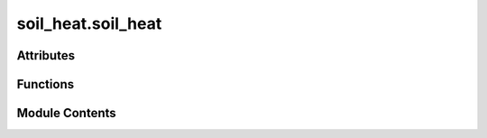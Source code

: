 soil_heat.soil_heat
===================

.. py:module:: soil_heat.soil_heat


Attributes
----------

.. autoapisummary::

   soil_heat.soil_heat.WATER_HEAT_CAPACITY
   soil_heat.soil_heat.df


Functions
---------

.. autoapisummary::

   soil_heat.soil_heat.compute_heat_flux_conduction
   soil_heat.soil_heat.compute_heat_flux_calorimetric
   soil_heat.soil_heat.temperature_gradient
   soil_heat.soil_heat.soil_heat_flux
   soil_heat.soil_heat.volumetric_heat_capacity
   soil_heat.soil_heat.thermal_conductivity
   soil_heat.soil_heat.diurnal_amplitude
   soil_heat.soil_heat.diurnal_peak_lag
   soil_heat.soil_heat.fit_sinusoid
   soil_heat.soil_heat.sinusoid
   soil_heat.soil_heat.thermal_diffusivity_amplitude
   soil_heat.soil_heat.thermal_diffusivity_lag
   soil_heat.soil_heat.thermal_diffusivity_logrithmic
   soil_heat.soil_heat.calc_thermal_diffusivity_log_pair
   soil_heat.soil_heat.calculate_thermal_diffusivity_for_pair
   soil_heat.soil_heat.calculate_thermal_properties_for_all_pairs
   soil_heat.soil_heat.estimate_rhoc_dry


Module Contents
---------------

.. py:data:: WATER_HEAT_CAPACITY
   :value: 4.18


.. py:function:: compute_heat_flux_conduction(df: pandas.DataFrame, depth1: float = 0.05, depth2: float = 0.1, col_T1: str = 'T5cm', col_T2: str = 'T10cm', col_theta1: str = 'VWC5cm', col_theta2: str = 'VWC10cm', porosity: float = 0.4, k_dry: float = 0.25, k_sat: float = 1.5) -> pandas.Series

   Estimate near-surface soil heat flux using Fourier’s law.

   This “gradient” approach computes conductive ground-heat flux
   :math:`G` between two depths by multiplying the vertical
   temperature gradient with an **effective** thermal conductivity
   that varies with volumetric water content (VWC).

   :param df: Time-indexed data containing at least the four columns
              specified by *col_T1*, *col_T2*, *col_theta1*, and
              *col_theta2*. The index spacing defines the temporal
              resolution of the output.
   :type df: pandas.DataFrame
   :param depth1: Sensor depths (m).  `depth2` must be **greater** (deeper)
                  than `depth1`.
   :type depth1: float, default (0.05, 0.10)
   :param depth2: Sensor depths (m).  `depth2` must be **greater** (deeper)
                  than `depth1`.
   :type depth2: float, default (0.05, 0.10)
   :param col_T1: Column names for temperature (°C or K) at `depth1` and
                  `depth2`.
   :type col_T1: str, default ("T5cm", "T10cm")
   :param col_T2: Column names for temperature (°C or K) at `depth1` and
                  `depth2`.
   :type col_T2: str, default ("T5cm", "T10cm")
   :param col_theta1: Column names for volumetric water content (m³ m⁻³) at
                      `depth1` and `depth2`.
   :type col_theta1: str, default ("VWC5cm", "VWC10cm")
   :param col_theta2: Column names for volumetric water content (m³ m⁻³) at
                      `depth1` and `depth2`.
   :type col_theta2: str, default ("VWC5cm", "VWC10cm")
   :param porosity: Soil total porosity (saturated VWC, m³ m⁻³).
   :type porosity: float, default 0.40
   :param k_dry: Dry-soil thermal conductivity (W m⁻¹ K⁻¹).
   :type k_dry: float, default 0.25
   :param k_sat: Saturated-soil thermal conductivity (W m⁻¹ K⁻¹).
   :type k_sat: float, default 1.50

   :returns: Half-hourly (or whatever the index step is) ground-heat-flux
             series with name ``"G_conduction"``. Units are W m⁻².
             Positive values indicate **downward** flux.
   :rtype: pandas.Series

   .. rubric:: Notes

   The effective thermal conductivity is computed by a simple linear
   mixing model:

   .. math::

       \lambda_\text{eff} = k_\text{dry} +
       \frac{\bar{\theta}}{\phi}
       \bigl(k_\text{sat} - k_\text{dry}\bigr),

   where :math:`\bar{\theta}` is the mean VWC of the two depths and
   :math:`\phi` is porosity.  More sophisticated models
   (e.g. Johansen, de Vries) can be substituted if site-specific
   calibration is available.

   .. rubric:: References

   * Campbell & Norman (2012) *An Introduction to Environmental
     Biophysics*, ch. 7.
   * Gao et al. (2017) Agricultural and Forest Meteorology,
     240 – 241, 194–204.

   .. rubric:: Examples

   >>> G = compute_heat_flux_conduction(df_site,
   ...                                   depth1=0.05, depth2=0.10,
   ...                                   col_T1="T_05",
   ...                                   col_T2="T_10",
   ...                                   col_theta1="VWC_05",
   ...                                   col_theta2="VWC_10")
   >>> G.plot(title="Soil heat flux (gradient method)")


.. py:function:: compute_heat_flux_calorimetric(df: pandas.DataFrame, depth_levels: list[float], T_cols: list[str], theta_cols: list[str], C_dry: float = 2100000.0, C_w: float = 4200000.0) -> pandas.Series

   Calculate surface soil heat flux via the calorimetric (heat-storage) method.

   The calorimetric method integrates the transient change in heat
   *storage* within a multilayer soil column.  For a surface-to-depth
   layer of thickness :math:`z_{\text{ref}}`, the surface flux
   :math:`G_0` is approximated by

   .. math::

       G_0 \;\approx\; \frac{\Delta Q}{\Delta t}
       \;=\; \frac{1}{\Delta t}
       \sum_{i=1}^{N_\text{layers}}
       C_i \, \Delta T_i \, \Delta z_i,

   where :math:`C_i` is volumetric heat capacity
   (J m⁻³ K⁻¹), :math:`\Delta T_i` is the average temperature change
   (K) in layer *i*, and :math:`\Delta z_i` is layer thickness (m).
   No heat-flux-plate reading is required if the deepest
   measurement depth lies below the diurnal damping depth such that
   :math:`G(z_{\text{ref}}) \approx 0`.

   :param df: Time-indexed data containing temperature and VWC columns for
              **all** depths specified in *T_cols* and *theta_cols*.  Index
              spacing sets the output time step.
   :type df: pandas.DataFrame
   :param depth_levels: Depths (m) corresponding *in order* to the entries in
                        *T_cols* and *theta_cols*. Must be strictly increasing.
   :type depth_levels: list of float
   :param T_cols: Column names for soil temperatures (°C or K) at
                  `depth_levels`.
   :type T_cols: list of str
   :param theta_cols: Column names for volumetric water content (m³ m⁻³) at
                      `depth_levels`.
   :type theta_cols: list of str
   :param C_dry: Volumetric heat capacity of dry soil matrix
                 (J m⁻³ K⁻¹).
   :type C_dry: float, default 2.1e6
   :param C_w: Volumetric heat capacity of liquid water
               (J m⁻³ K⁻¹).
   :type C_w: float, default 4.2e6

   :returns: Surface ground-heat-flux series, ``"G_calorimetric"`` (W m⁻²).
             Positive values denote **downward** flux.  The first time step
             is set to *NaN* because a preceding interval is required.
   :rtype: pandas.Series

   .. rubric:: Notes

   **Heat capacity model**

   A simple two-component mixture is assumed:

   .. math::

       C = (1 - \theta)\,C_{\text{dry}} + \theta\,C_w.

   If bulk density or mineral fraction data are available, replace
   this linear approximation with a mass-weighted formulation.

   **Boundary assumption**

   The deepest temperature is treated as a “no-flux” boundary (storage
   only).  If diurnal waves penetrate deeper at your site, include an
   additional flux-plate term or extend `depth_levels` downward.

   .. rubric:: References

   * Mayocchi & Bristow (1995) Agricultural and Forest
     Meteorology 75, 93–109.
   * Oke (2002) *Boundary-Layer Climates*, 2nd ed., §2.3.
   * Fluxnet2015 “G” best-practice guide
     (https://fluxnet.org/sites/default/files/soil_heat_flux_guide.pdf).

   .. rubric:: Examples

   >>> depths = [0.05, 0.10, 0.20, 0.50]          # m
   >>> Tcols  = ["T5", "T10", "T20", "T50"]       # °C
   >>> Vcols  = ["VWC5", "VWC10", "VWC20", "VWC50"]
   >>> G0 = compute_heat_flux_calorimetric(df_site,
   ...                                     depths, Tcols, Vcols)
   >>> G0.resample("D").mean().plot()
   >>> plt.ylabel("Daily mean G₀ (W m$^{-2}$)")


.. py:function:: temperature_gradient(T_upper: numpy.ndarray | float, T_lower: numpy.ndarray | float, depth_upper: float, depth_lower: float) -> numpy.ndarray | float

   Compute the **vertical temperature gradient** between two sensors.

   The gradient is defined as the change in temperature divided by the
   change in depth (positive downward):

   .. math::

       \frac{∂T}{∂z}
       \;=\;
       \frac{T_{\text{lower}} - T_{\text{upper}}}
             {z_{\text{lower}} - z_{\text{upper}}}   \;\;[^{\circ}\text{C m}^{-1}]

   :param T_upper: Temperature at the **shallower** depth ``depth_upper`` (°C).
   :type T_upper: float or array_like
   :param T_lower: Temperature at the **deeper** depth ``depth_lower`` (°C).
                   Must be broadcast-compatible with ``T_upper``.
   :type T_lower: float or array_like
   :param depth_upper: Depth of the upper sensor (m, positive downward).
   :type depth_upper: float
   :param depth_lower: Depth of the lower sensor (m, positive downward).
                       Must satisfy ``depth_lower > depth_upper`` for a meaningful
                       gradient.
   :type depth_lower: float

   :returns: Temperature gradient ∂T/∂z (°C m⁻¹).
             Shape follows NumPy broadcasting of ``T_upper`` and ``T_lower``.
   :rtype: ndarray or float

   :raises ValueError: If ``depth_lower`` ≤ ``depth_upper``.

   .. rubric:: Notes

   * **Sign convention** – A **positive** gradient indicates
     temperatures increase with depth (warmer below).
   * **Vectorised** – The arithmetic is fully NumPy-broadcasted; use it
     on scalar values, 1-D arrays, or entire DataFrames’ columns.
   * **Units** – Because depth is in metres and temperature in degrees
     Celsius, the result is °C m⁻¹ (identical to K m⁻¹).

   .. rubric:: Examples

   >>> grad = temperature_gradient(
   ...     T_upper=18.6, T_lower=20.1,
   ...     depth_upper=0.05, depth_lower=0.10,
   ... )
   >>> print(f"Gradient = {grad:.2f} °C/m")
   Gradient = 30.00 °C/m

   Array input:

   >>> T_up  = np.array([15.0, 16.2, 17.1])
   >>> T_low = np.array([14.0, 15.8, 16.9])
   >>> temperature_gradient(T_up, T_low, 0.02, 0.08)
   array([-16.66666667, -6.66666667, -3.33333333])   # °C/m


.. py:function:: soil_heat_flux(T_upper, T_lower, depth_upper, depth_lower, k)

   Calculate soil heat flux (G) using temperature gradient and thermal conductivity.

   Parameters:
   - T_upper: Temperature at upper depth (°C)
   - T_lower: Temperature at lower depth (°C)
   - depth_upper: Upper sensor depth (m)
   - depth_lower: Lower sensor depth (m)
   - k: Thermal conductivity (W/(m·°C))

   Returns:
   - Soil heat flux (W/m^2)


.. py:function:: volumetric_heat_capacity(theta_v)

   Estimate volumetric heat capacity Cv (J/(m³·°C)) from soil moisture.

   Parameters:
   - theta_v: Volumetric water content (decimal fraction, e.g., 0.20 for 20%)

   Returns:
   - Volumetric heat capacity (kJ/(m³·°C))


.. py:function:: thermal_conductivity(alpha: numpy.ndarray | float, theta_v: numpy.ndarray | float) -> numpy.ndarray | float

   Convert **thermal diffusivity** (``α``) to **thermal conductivity** (``k``)
   using the bulk *volumetric heat capacity* of moist soil.

   The relationship is

   .. math::

       k \;=\; α \, C_v(θ_v),

   where

   * *α* – thermal diffusivity (m² s⁻¹),
   * *C_v(θ_v)* – volumetric heat capacity (J m⁻³ K⁻¹) as a function of
     volumetric water content *θ_v* (m³ m⁻³).
     It is obtained from :pyfunc:`volumetric_heat_capacity`.

   :param alpha: Thermal diffusivity **α** (m² s⁻¹).  May be scalar or any
                 NumPy‐broadcastable shape.
   :type alpha: float or array_like
   :param theta_v: Volumetric water content **θ_v** (m³ m⁻³, i.e. decimal fraction
                   of pore space filled with water).  Must be broadcast‐compatible
                   with ``alpha``.
   :type theta_v: float or array_like

   :returns: Thermal conductivity **k** (W m⁻¹ K⁻¹) with the broadcast shape
             of the inputs.
   :rtype: ndarray or float

   .. rubric:: Notes

   * **Volumetric heat capacity model** –
     :pyfunc:`volumetric_heat_capacity` typically assumes a two‐phase
     mixture of mineral soil and water:

     .. math::

        C_v(θ_v) \;=\; (1-θ_v)\,ρc_    ext{dry} \;+\;
                        θ_v\,ρc_       ext{w} ,

     where ``ρc_dry`` (≈ 2.0 MJ m⁻³ K⁻¹) and ``ρc_w`` (4.18 MJ m⁻³ K⁻¹)
     are the volumetric heat capacities of dry soil and liquid water,
     respectively.  Ensure these defaults suit your substrate.
   * **Vectorisation** – The function is a one‐liner,
     ``alpha * Cv``, and thus inherits full NumPy broadcasting rules.
   * **Temperature units** – Because heat capacity is per kelvin, *k*
     is returned in W m⁻¹ K⁻¹ (equivalent to W m⁻¹ °C⁻¹).

   .. rubric:: Examples

   >>> α = np.array([1.4e-7, 1.6e-7])       # m² s⁻¹
   >>> θ = np.array([0.10, 0.25])           # m³ m⁻³
   >>> k = thermal_conductivity(α, θ)
   >>> k
   array([0.29, 0.54])                      # W m⁻¹ K⁻¹

   Plot conductivity versus moisture:

   >>> θ_range = np.linspace(0, 0.45, 100)
   >>> k_vals = thermal_conductivity(1.5e-7, θ_range)
   >>> plt.plot(θ_range, k_vals)
   >>> plt.xlabel("Volumetric water content (m³ m⁻³)")
   >>> plt.ylabel("Thermal conductivity (W m⁻¹ K⁻¹)")


.. py:function:: diurnal_amplitude(series: pandas.Series) -> pandas.Series

   Compute the **daily diurnal amplitude** of a time-series.

   The diurnal amplitude for a given calendar day is defined as the
   difference between that day’s maximum and minimum values:

   .. math::

       A_d \;=\; \max\_{t \in d} x(t) \;-\; \min\_{t \in d} x(t)

   This metric is frequently used for temperature, soil-heat, or other
   environmental data to characterise the strength of the diurnal cycle.

   :param series: Time-indexed observations with a `DatetimeIndex`.
                  Any frequency is accepted, but the index **must** be sorted and
                  monotonic.  Missing values (`NaN`) are ignored within each daily
                  window.
   :type series: pandas.Series

   :returns: Daily diurnal amplitude, indexed by date (midnight ``00:00`` of
             each day).  Units are the same as those of the input ``series``.
   :rtype: pandas.Series

   .. rubric:: Notes

   * **Resampling rule** – The computation uses

     >>> daily_max = series.resample("D").max()
     >>> daily_min = series.resample("D").min()

     which bins data by *calendar day* in the series’ timezone.
     Incomplete trailing days yield `NaN`.
   * **Timezone safety** – If the series’ index spans daylight-saving
     transitions, consider converting to UTC prior to analysis to avoid
     artificial jumps in daily windows.
   * **Robustness** – For noisy signals, you may wish to smooth
     ``series`` (e.g. rolling median) before calling this function.

   .. rubric:: Examples

   >>> amp = diurnal_amplitude(df["air_temperature"])
   >>> amp.plot(title="Daily Temperature Amplitude")
   >>> amp.describe().loc[["min", "mean", "max"]]
   min      4.3
   mean     9.7
   max     15.2
   Name: air_temperature, dtype: float64


.. py:function:: diurnal_peak_lag(series1: pandas.Series, series2: pandas.Series) -> pandas.Series

   Compute the **daily peak‐time lag** (Δt) between two diurnal signals.

   For each calendar day the function identifies the clock time at which
   each series reaches its maximum value and returns the signed time
   difference in **hours** (``series1`` minus ``series2``).  A modular
   correction confines the result to the interval ``[-12, 12]`` h so
   that, for example, a raw lag of –23 h becomes +1 h.

   :param series1: Time-indexed observations of equal length, preferably
                   temperature or some other quantity exhibiting a clear diurnal
                   cycle.  The index **must** be `DatetimeIndex` and should be
                   timezone-aware and aligned in frequency.
                   Missing values are ignored within each daily resampling window.
   :type series1: pandas.Series
   :param series2: Time-indexed observations of equal length, preferably
                   temperature or some other quantity exhibiting a clear diurnal
                   cycle.  The index **must** be `DatetimeIndex` and should be
                   timezone-aware and aligned in frequency.
                   Missing values are ignored within each daily resampling window.
   :type series2: pandas.Series

   :returns: Daily peak-lag values (float, hours) indexed by the **date** of
             the peak (00:00 of each day).
             Positive lags mean the peak of ``series1`` occurs *later* than
             the peak of ``series2`` on that day; negative lags indicate the
             opposite.
   :rtype: pandas.Series

   .. rubric:: Notes

   * **Resampling rule** – Peaks are detected with
     ``series.resample('D').apply(lambda x: x.idxmax())``.  Ensure the
     input data span whole days; incomplete trailing days yield `NaN`.
   * **Wrap-around correction** – The transformation
     ``(lag + 12) % 24 − 12`` folds lags so that the maximum absolute
     value is always < 12 h, which prevents a late-evening peak at 23:30
     and an early-morning peak at 00:30 from being reported as –23 h.
   * **Daylight-saving** – If the index carries a timezone subject to
     DST transitions, consider converting to UTC prior to analysis to
     avoid spurious 1-h jumps.

   .. rubric:: Examples

   >>> peak_lag = diurnal_peak_lag(df['ts_05cm'], df['ts_10cm'])
   >>> peak_lag.describe()
   count    90.000000
   mean      1.42
   std       0.53
   min      -0.73
   25%       1.11
   50%       1.42
   75%       1.74
   max       2.33
   Name: ts_05cm, dtype: float64

   Plot the distribution:

   >>> peak_lag.plot(kind='hist', bins=24)
   >>> plt.xlabel('Peak lag (h)')
   >>> plt.title('Daily phase lag: 5 cm vs 10 cm temperature')


.. py:function:: fit_sinusoid(t: numpy.ndarray, data: numpy.ndarray) -> tuple[numpy.ndarray, numpy.ndarray]

       Fit a **sinusoidal model** to time–series data using non-linear least
       squares.

       The model is

       .. math::

           y(t)\;=\;A \sin( \omega t +
   arphi ) + C ,

       where
       ``A`` is the amplitude, ``ω`` the angular frequency,
       ``φ`` the phase shift, and ``C`` the vertical offset.
       Initial parameter guesses are derived from the sample statistics of
       *data* and an assumed daily frequency.

       Parameters
       ----------
       t : ndarray
           1-D array of time stamps (s).
           Must be the same length as ``data``.
       data : ndarray
           Observed values corresponding to ``t`` (e.g. temperature, °C).

       Returns
       -------
       popt : ndarray, shape (4,)
           Optimal parameters ``[A, ω, φ, C]`` that minimise
           the sum-of-squares error.
       pcov : ndarray, shape (4, 4)
           Covariance matrix of the parameter estimates returned by
           :func:`scipy.optimize.curve_fit`.

       Notes
       -----
       * **Initial guess** –
         *Amplitude* is set to the sample standard deviation of *data*,
         *frequency* to a 24-h cycle
         (``ω = 2π / 86 400`` s⁻¹),
         *phase* to 0, and *offset* to the sample mean.
         Adjust these if fitting to non-diurnal signals.
       * **Robustness** –
         If convergence issues arise, provide a closer initial guess or
         bound parameters via ``curve_fit``’s
         ``bounds=`` keyword.

       Examples
       --------
       >>> import numpy as np
       >>> from scipy.optimize import curve_fit
       >>> t = np.arange(0, 3*86400, 1800)                # 3 days, 30-min Δt
       >>> true = sinusoid(t, 7, 2*np.pi/86400, 0.3, 15)
       >>> rng = np.random.default_rng(0)
       >>> y = true + rng.normal(0, 0.5, t.size)          # add noise
       >>> params, _ = fit_sinusoid(t, y)
       >>> A, ω, φ, C = params
       >>> print(f"Amplitude={A:.2f}, Period={2*np.pi/ω/3600:.2f} h")
       Amplitude=7.01, Period=24.00 h



.. py:function:: sinusoid(t: numpy.ndarray | float, A: float, omega: float, phase: float, offset: float) -> numpy.ndarray | float

       Evaluate a **sinusoidal wave** of the form

       .. math::

           f(t) \;=\; A \sin(\omega\, t +
   arphi) + C ,

       where :math:`A` is the *amplitude*, :math:`\omega` the *angular
       frequency*, :math:`
   arphi` the *phase shift*, and :math:`C`
       a constant *vertical offset*.

       The function is *vectorised* with NumPy broadcasting, so ``t`` may be
       a scalar, 1-D array, or any shape compatible with the parameters.

       Parameters
       ----------
       t : float or array_like
           Independent variable (time, angle, etc.).  Units are arbitrary,
           but must be consistent with ``omega`` (e.g. seconds if
           ``omega`` is rad s⁻¹).
       A : float
           Wave amplitude.  Sets the peak deviation from ``offset``.
       omega : float
           Angular frequency (rad × ``t``⁻¹).
           For a *temporal* signal ``ω = 2π / P`` where *P* is the period.
       phase : float
           Phase shift :math:`
   arphi` in **radians**.
           Positive values delay the wave (right shift), negative values
           advance it.
       offset : float
           Constant vertical shift :math:`C`.  Often the long-term mean or
           base-line value of the signal.

       Returns
       -------
       ndarray or float
           Value(s) of the sinusoid at ``t`` with the same shape as the
           broadcast result of the inputs.

       Notes
       -----
       * **Vectorisation** – Internally relies on ``numpy.sin``; all
         standard broadcasting rules apply.
       * **Period** – The fundamental period *P* is related to ``omega`` by
         *P = 2π / ω*.  Specify *ω* rather than *P* to avoid repeated
         division operations when fitting.

       Examples
       --------
       >>> import numpy as np
       >>> import matplotlib.pyplot as plt
       >>> t = np.linspace(0, 24, 1000)                      # hours
       >>> temp = sinusoid(t, A=6, omega=2*np.pi/24, phase=0, offset=15)
       >>> plt.plot(t, temp)
       >>> plt.xlabel("Time (h)")
       >>> plt.ylabel("Temperature (°C)")
       >>> plt.title("Idealised diurnal temperature wave")
       >>> plt.show()

       Fit a sinusoid to noisy data with :func:`scipy.optimize.curve_fit`:

       >>> from scipy.optimize import curve_fit
       >>> rng = np.random.default_rng(42)
       >>> y_obs = sinusoid(t, 6, 2*np.pi/24, 0.2, 15) + rng.normal(0, 0.5, t.size)
       >>> p0 = (5, 2*np.pi/24, 0, 15)                       # initial guess
       >>> popt, _ = curve_fit(sinusoid, t, y_obs, p0=p0)
       >>> amp, omg, ph, off = popt
       >>> print(f"Amplitude = {amp:.2f}, Phase = {ph:.2f} rad")



.. py:function:: thermal_diffusivity_amplitude(A1: float, A2: float, z1: float, z2: float, period: int = 86400) -> float

   Estimate soil **thermal diffusivity** (``α``) from the *damping of
   harmonic amplitude* between two depths.

   A one–dimensional soil column subject to a sinusoidal surface
   temperature oscillation exhibits an exponential decay of amplitude
   with depth (Carslaw & Jaeger, 1959).  For a single angular frequency
   :math:`ω = 2π/P`, the analytical solution yields

   .. math::

       α \;=\; \frac{π\, (z_2 - z_1)^2}
                      {P \;\bigl[\,\ln(A_1/A_2)\bigr]^2} ,

   where

   * *A₁* and *A₂* are the harmonic amplitudes at depths *z₁* and *z₂*,
     respectively (*A₁ > A₂*),
   * *P* is the forcing period, and
   * *z₂  – z₁* is the vertical separation of the two sensors.

   :param A1: Diurnal (or other fundamental) temperature amplitudes at the
              shallow depth ``z1`` and deeper depth ``z2``.
              Units **°C** or **K** (identical for both).
   :type A1: float
   :param A2: Diurnal (or other fundamental) temperature amplitudes at the
              shallow depth ``z1`` and deeper depth ``z2``.
              Units **°C** or **K** (identical for both).
   :type A2: float
   :param z1: Sensor depths in **metres** (positive downward).
              Must satisfy ``z2 > z1``.
   :type z1: float
   :param z2: Sensor depths in **metres** (positive downward).
              Must satisfy ``z2 > z1``.
   :type z2: float
   :param period: Fundamental period *P* of the temperature wave in **seconds**.
                  ``86 400`` s corresponds to a 24-hour diurnal cycle.
   :type period: int, default ``86_400``

   :returns: Thermal diffusivity **α** in m² s⁻¹.
   :rtype: float

   :raises ValueError: If ``A1 <= A2`` (violates physical damping assumption) or
       if ``z2 <= z1``.

   .. rubric:: Notes

   * **Amplitude extraction** – ``A1`` and ``A2`` should be obtained
     from a harmonic fit or spectral decomposition that isolates the
     target frequency; raw peak–trough differences are less robust.
   * **Logarithmic sensitivity** – Because the formula involves
     ``ln(A1/A2)``, small uncertainties in amplitudes propagate
     non-linearly; ensure adequate signal-to-noise ratio.
   * Once ``α`` is known, thermal conductivity ``k`` follows from
     ``k = ρc α`` given an independent estimate of volumetric heat
     capacity ``ρc``.

   .. rubric:: References

   Carslaw, H. S., & Jaeger, J. C. (1959).
   *Conduction of Heat in Solids* (2nd ed., pp. 501–502).
   Oxford University Press.

   .. rubric:: Examples

   >>> # Amplitudes from harmonic regression at 5 cm and 10 cm depths
   >>> alpha = thermal_diffusivity_amplitude(
   ...     A1=6.3, A2=4.1, z1=0.05, z2=0.10
   ... )
   >>> print(f"α = {alpha:.2e} m² s⁻¹")
   α = 1.38e-07 m² s⁻¹


.. py:function:: thermal_diffusivity_lag(delta_t, z1, z2, period=86400)

   Estimate thermal diffusivity from phase lag.

   Parameters:
   - delta_t: Time lag between peaks at two depths (seconds)
   - z1, z2: Depths (m)
   - period: Time period of wave (default = 86400 s for daily cycle)

   Returns:
   - Thermal diffusivity α (m²/s)

   Citation:
   S.V. Nerpin, and A.F. Chudnovskii, Soil physics, (Moscow: Nauka) p 584, 1967 (in Russian)


.. py:function:: thermal_diffusivity_logrithmic(t1z1: float, t2z1: float, t3z1: float, t4z1: float, t1z2: float, t2z2: float, t3z2: float, t4z2: float, z1: float, z2: float, period: int = 86400) -> float

   Estimate soil **thermal diffusivity** (``α``) between two depths using the
   *Seemann four–temperature logarithmic* method (also known as the
   Kolmogorov–Seemann method).

   The approach utilises two consecutive half‐period pairs of temperature
   measurements at a shallow depth ``z1`` and a deeper depth ``z2``.
   Let ``T₁–T₄`` denote the temperatures sampled at equal time steps
   (¼ *P*) apart, where *P* is the fundamental period of the harmonic
   forcing.  The solution of the 1-D heat conduction equation for a
   sinusoidal boundary yields

   .. math::

       α \;=\; \frac{4 \, π \, (z_2 - z_1)^2}
                       {P \;\bigl[\,
                       \ln\bigl( ΔT_{z1} / ΔT_{z2} \bigr)\bigr]^2}

   with amplitude decrements

   .. math::

       ΔT_{zij} = \sqrt{(T_1 - T_3)^2 + (T_2 - T_4)^2}\;.

   The formulation is advantageous when only a *short* record is
   available (four points suffice) but is sensitive to sensor noise and
   non-sinusoidal disturbances.

   :param t1z1: Temperatures (°C) at depth ``z1`` sampled at four successive
                quarter-period intervals.
   :type t1z1: float
   :param t2z1: Temperatures (°C) at depth ``z1`` sampled at four successive
                quarter-period intervals.
   :type t2z1: float
   :param t3z1: Temperatures (°C) at depth ``z1`` sampled at four successive
                quarter-period intervals.
   :type t3z1: float
   :param t4z1: Temperatures (°C) at depth ``z1`` sampled at four successive
                quarter-period intervals.
   :type t4z1: float
   :param t1z2: Temperatures (°C) at depth ``z2`` sampled at the *same* times as
                the readings at ``z1``.
   :type t1z2: float
   :param t2z2: Temperatures (°C) at depth ``z2`` sampled at the *same* times as
                the readings at ``z1``.
   :type t2z2: float
   :param t3z2: Temperatures (°C) at depth ``z2`` sampled at the *same* times as
                the readings at ``z1``.
   :type t3z2: float
   :param t4z2: Temperatures (°C) at depth ``z2`` sampled at the *same* times as
                the readings at ``z1``.
   :type t4z2: float
   :param z1: Sensor depths in **metres** (positive downward).  Must satisfy
              ``z2 > z1`` for a meaningful diffusivity.
   :type z1: float
   :param z2: Sensor depths in **metres** (positive downward).  Must satisfy
              ``z2 > z1`` for a meaningful diffusivity.
   :type z2: float
   :param period: Fundamental period *P* of the temperature oscillation in
                  **seconds**.  ``86 400`` s corresponds to a 24-hour diurnal wave.
   :type period: int, default ``86_400``

   :returns: Thermal diffusivity **α** in m² s⁻¹.
   :rtype: float

   .. rubric:: Notes

   * **Sampling interval** – The four readings should be equidistant in
     time and span a full period *P*.  A common practice is to use the
     peak, trough, and two mid-slope points of the diurnal cycle.
   * **Noise sensitivity** – Because the method involves logarithms of
     amplitude ratios, small errors in temperature can propagate
     strongly; consider pre-smoothing or repeating the calculation on
     multiple windows and averaging.
   * **Relation to conductivity** – Once ``α`` is known, bulk thermal
     conductivity ``k`` follows from ``k = ρc α`` with an independent
     estimate of volumetric heat capacity ``ρc``.

   .. rubric:: References

   * Kolmogorov, A. N. (1950). *On the question of determining the
     coefficient of thermal diffusivity of the soil*. *Izvestiya
     Akademii Nauk SSSR, Ser. Geogr. Geofiz.*, 14 (2), 97–99. (In
     Russian)
   * Seemann, W. (1928). *Die Wärmeleitung in der Bodenschicht*.
     Springer, Berlin.

   .. rubric:: Examples

   >>> α = thermal_diffusivity_logrithmic(
   ...     22.5, 20.3, 18.4, 20.1,   # temps @ z1
   ...     18.7, 17.2, 15.9, 17.1,   # temps @ z2
   ...     z1=0.05, z2=0.10,
   ... )
   >>> print(f"α = {α:.2e} m²/s")
   α = 1.46e-07 m²/s


.. py:function:: calc_thermal_diffusivity_log_pair(df, depth1_col, depth2_col, z1, z2, period=86400)

   Estimate soil **thermal diffusivity** (``α``) between two depths using the
   *four-point logarithmic amplitude* method.

   The function extracts the **first four consecutive samples** from two
   temperature records—one at the shallow depth ``z1`` and one at the deeper
   depth ``z2``—and passes them to
   :pyfunc:`thermal_diffusivity_logrithmic`.  That helper implements the
   log–ratio solution of the 1-D heat‐conduction equation for a sinusoidal
   boundary condition (Horton et al., 1934; de Vries, 1963):

   .. math::

       α = \frac{(z_2 - z_1)^2}
                 {2P\;\ln\left(\frac{ΔT_{\!z1}}{ΔT_{\!z2}}\right)},

   where

   * **P** is the forcing period (s),
   * :math:`ΔT_{\!z}` is the logarithmic temperature decrement derived
     from four successive measurements at depth *z*.

   The approach is robust for short windows (four points suffice) but is
   sensitive to noise; it is best applied to periods with clear, smooth
   diurnal cycling.

   :param df: Time‐indexed data containing at least the two temperature columns
              specified by ``depth1_col`` and ``depth2_col``.
              **Only the first four rows** are used in the calculation.
   :type df: pandas.DataFrame
   :param depth1_col: Column names for the shallow (``z1``) and deeper (``z2``)
                      temperature series, respectively.
   :type depth1_col: str
   :param depth2_col: Column names for the shallow (``z1``) and deeper (``z2``)
                      temperature series, respectively.
   :type depth2_col: str
   :param z1: Sensor depths in **metres** (positive downward).
              Must satisfy ``z2 > z1``.
   :type z1: float
   :param z2: Sensor depths in **metres** (positive downward).
              Must satisfy ``z2 > z1``.
   :type z2: float
   :param period: Dominant temperature oscillation period **P** in **seconds**.
                  The default (86 400 s) corresponds to 24 h.
   :type period: int, default ``86_400``

   :returns: Thermal diffusivity ``α`` in **m² s⁻¹**.
             Returns ``None`` when fewer than four valid samples are available
             or if ``thermal_diffusivity_logrithmic`` itself returns ``None``.
   :rtype: float or None

   :Warns: **UserWarning** -- Issued (via ``print``) when fewer than four rows are present in
           *df*, in which case the method is skipped and ``None`` is returned.

   .. rubric:: Notes

   * **Data requirement** – The function *does not* resample or align
     series; it simply grabs the first four rows.  Pre-filter or sort
     your DataFrame accordingly.
   * **Noise sensitivity** – Because the method depends on small
     differences between successive temperature readings, apply a
     smoothing filter or select a high-signal period to minimise error.
   * **Relationship to conductivity** – Once ``α`` is known, bulk
     thermal conductivity ``k`` can be obtained from ``k = ρc α`` given
     an estimate of volumetric heat capacity ``ρc``.

   .. rubric:: References

   Horton, R., Wierenga, P. J., Nielsen, D. R., & de Vries, D. A. (1983).
   *Calorimetric determination of soil thermal properties*.
   Soil Science Society of America Journal, **47**, 104–111.

   de Vries, D. A. (1963). *Thermal properties of soils*.
   In *Physics of Plant Environment* (pp. 210–235). North-Holland.

   .. rubric:: Examples

   >>> α_log = calc_thermal_diffusivity_log_pair(
   ...     df=df.sort_index(),          # ensure chronological order
   ...     depth1_col='ts_05cm',
   ...     depth2_col='ts_10cm',
   ...     z1=0.05, z2=0.10,
   ... )
   >>> if α_log is not None:
   ...     print(f"Log-method α = {α_log:.2e} m² s⁻¹")
   Log-method α = 1.45e-07 m² s⁻¹


.. py:function:: calculate_thermal_diffusivity_for_pair(df, col1, col2, z1, z2, period=86400)

   Estimate soil **thermal diffusivity** (``α``) between two depths using
   three classical harmonic methods: *log-amplitude*, *amplitude ratio*,
   and *phase shift*.

   Given two temperature time-series measured at depths ``z1`` and ``z2``,
   the function first extracts the dominant diurnal signal—its amplitude
   and phase—then applies the analytical solutions of the 1-D heat wave
   equation for a homogeneous medium subject to sinusoidal forcing
   (Carslaw & Jaeger, 1959).

   .. method:: \*\*1. Log-Amplitude (α\_log)**

      Uses the decay of the harmonic amplitude with depth:

      .. math::

          α\_{\text{log}} = \frac{(z_2 - z_1)^2}
                                   {2\,P\;\ln\bigl(A_1 / A_2\bigr)}


   .. method:: \*\*2. Amplitude Ratio (α\_amp)**

      Algebraically identical to the log-amplitude method but expressed
      directly in terms of the two amplitudes:

      .. math::

          α\_{\text{amp}} = \frac{(z_2 - z_1)^2\;\omega}
                                    {2\,[\ln(A_1/A_2)]^2}

      where ``ω = 2π / P`` is the angular frequency.


   .. method:: \*\*3. Phase Lag (α\_lag)**

      Relates the travel time (phase shift) of the temperature wave:

      .. math::

          α\_{\text{lag}} = \frac{(z_2 - z_1)^2}{2\,Δt\,P}

      with ``Δt`` the peak-to-peak time lag (s).


   :param df: Time-indexed frame containing temperature observations.
   :type df: pandas.DataFrame
   :param col1: Column names for the shallow and deeper temperature series,
                respectively.
   :type col1: str
   :param col2: Column names for the shallow and deeper temperature series,
                respectively.
   :type col2: str
   :param z1: Sensor depths in **metres** (positive downward).  Must satisfy
              ``z2 > z1``.
   :type z1: float
   :param z2: Sensor depths in **metres** (positive downward).  Must satisfy
              ``z2 > z1``.
   :type z2: float
   :param period: Fundamental period **P** of the harmonic forcing in **seconds**.
                  ``86 400`` s corresponds to 24 h diurnal cycling.
   :type period: int, default ``86_400``

   :returns: Mapping of method identifiers to diffusivity estimates
             (m² s⁻¹):

             * ``'alpha_log'`` – logarithmic amplitude method.
             * ``'alpha_amp'`` – direct amplitude-ratio method.
             * ``'alpha_lag'`` – phase-shift (lag) method.

             Any method returning *None* inside intermediate helpers is
             propagated unchanged.
   :rtype: dict[str, float]

   :raises ValueError: If ``z1`` ≥ ``z2`` or if either column is missing in *df*.

   .. rubric:: Notes

   * ``diurnal_amplitude`` extracts the half range of the 24-h harmonic,
     typically via fast Fourier transform or STL decomposition.
   * ``diurnal_peak_lag`` returns the modal lag **in hours**; the value
     is internally converted to seconds.
   * The function assumes a **single dominant harmonic**.  Strong
     synoptic or weather-front variability can bias results; apply
     filtering or select periods with clear diurnal cycling.
   * Thermal diffusivity relates to thermal conductivity ``k`` through

     .. math:: k = ρ c \, α

     once bulk volumetric heat capacity ``ρc`` is known.

   .. rubric:: References

   Carslaw, H. S., & Jaeger, J. C. (1959). *Conduction of Heat in Solids*
   (2nd ed.). Oxford University Press.

   .. rubric:: Examples

   >>> depth_map = {'ts_05cm': 0.05, 'ts_10cm': 0.10}
   >>> α = calculate_thermal_diffusivity_for_pair(
   ...         df, 'ts_05cm', 'ts_10cm',
   ...         z1=depth_map['ts_05cm'], z2=depth_map['ts_10cm'])
   >>> for meth, val in α.items():
   ...     print(f"{meth}: {val:.2e} m² s⁻¹")
   alpha_log: 1.43e-07 m² s⁻¹
   alpha_amp: 1.41e-07 m² s⁻¹
   alpha_lag: 1.38e-07 m² s⁻¹


.. py:function:: calculate_thermal_properties_for_all_pairs(df, depth_mapping, period=86400)

   Compute **thermal diffusivity**, **thermal conductivity**, and **soil heat
   flux** for *every unique pair* of temperature sensors in a profile.

   The routine iterates over all combinations of the depth‐indexed
   temperature columns supplied in ``depth_mapping``.  For each pair
   *(z₁, z₂)* it

   1. Derives thermal diffusivity ``α`` with
      :pyfunc:`calculate_thermal_diffusivity_for_pair`.
   2. Converts ``α`` to thermal conductivity ``k`` via
      :pyfunc:`thermal_conductivity`, using the mean volumetric water-
      content of the two layers.
   3. Estimates instantaneous soil heat flux ``G`` by calling
      :pyfunc:`soil_heat_flux`.

   Results are returned in a *tidy*, hierarchical ``DataFrame`` whose
   outermost index encodes the depth pair (e.g. ``'0.05-0.10'``).

   :param df: Time-indexed data frame containing at least

              * temperature columns listed in ``depth_mapping``; units **°C**,
                column names typically follow a pattern such as ``'ts_05cm'``.
              * matching soil-water-content columns; each temperature column
                ``'<name>ts'`` must have a companion column
                ``'<name>swc'`` in **percent**.  These are averaged and divided
                by 100 to obtain volumetric θ (*m³ m⁻³*).
   :type df: pandas.DataFrame
   :param depth_mapping: Mapping of *temperature* column names to sensor depths in **metres**
                         (positive downward), e.g. ``{'ts_05cm': 0.05, 'ts_10cm': 0.10}``.
   :type depth_mapping: dict[str, float]
   :param period: Dominant period of the temperature wave (s).  ``86_400`` s
                  corresponds to 24 h and is appropriate for daily forcing.
   :type period: int, default ``86_400``

   :returns: Concatenated frame of thermal properties for every depth pair.
             The outer ``Index`` level is the string ``f"{z1}-{z2}"`` and the
             inner index matches the *datetime* index of ``df`` (after
             dropping rows with *any* missing data).  For each analysis
             “method” returned by
             :pyfunc:`calculate_thermal_diffusivity_for_pair` (keys of its
             result dict) the following columns are present:

             ========  ==============================================================
             ``α``     Thermal diffusivity (m² s⁻¹) for that method.
             ``k``     Thermal conductivity (W m⁻¹ K⁻¹) derived from the same α.
             ``G``     Soil heat flux (W m⁻²) between depths z₁ and z₂.
             ``θ_v``   Layer-average volumetric water content (m³ m⁻³).
             ========  ==============================================================
   :rtype: pandas.DataFrame

   .. rubric:: Notes

   * **Alignment** – Each pairwise calculation is performed on a copy of
     ``df`` after dropping all rows with *any* missing values to ensure
     consistent sample support for derived quantities.
   * **Extensibility** – Additional diffusivity algorithms can be
     integrated by returning extra key–value pairs from
     :pyfunc:`calculate_thermal_diffusivity_for_pair`; they will be
     propagated automatically.
   * **Performance** – The loop scales *O(n²)* with the number of
     depths.  For large sensor arrays, filter the pairs of interest
     beforehand.

   .. rubric:: Examples

   >>> depth_map = {'ts_05cm': 0.05, 'ts_10cm': 0.10, 'ts_20cm': 0.20}
   >>> props = calculate_thermal_properties_for_all_pairs(df, depth_map)
   >>> props.loc['0.05-0.10'][['alpha_phase', 'G_phase']].plot()
   >>> props.groupby(level=0)['k_amplitude'].median().unstack()


.. py:function:: estimate_rhoc_dry(alpha: pandas.Series, theta: pandas.Series, porosity: float = 0.4, k_dry: float = 0.25, k_sat: float = 1.5, rhoc_w: float = 4180000.0, dry_quantile: float = 0.1) -> float

   Estimate the volumetric **heat capacity of dry soil** (``ρ c_dry``).

   This routine combines concurrent measurements of soil thermal
   diffusivity (``α``) and volumetric water content (``θ``) with a simple
   two–end-member mixing model for thermal conductivity (λ) to back-calculate
   the volumetric heat capacity of the dry soil matrix.  Only the
   *driest* records—defined by the lower ``dry_quantile`` of the observed
   moisture distribution—are used in the final statistic so that
   the latent contribution of soil water is negligible.

   The underlying relationships are

   .. math::

       λ(θ) &= k_\text{dry} + \frac{θ}{φ}
               \,\bigl(k_\text{sat} - k_\text{dry}\bigr)                     \\

       C_v  &= \frac{λ(θ)}{α}                                                   \\

       ρ\,c_\text{dry} &= \frac{C_v - θ\,ρ\,c_w}{1-θ}\,,

   where

   * *λ* is thermal conductivity (W m⁻¹ K⁻¹),
   * *α* is thermal diffusivity (m² s⁻¹),
   * *C_v* is volumetric heat capacity of the *moist* soil
     (J m⁻³ K⁻¹), and
   * *φ* is total porosity (m³ m⁻³).

   :param alpha: Soil thermal diffusivity **α** (m² s⁻¹), indexed identically to
                 *theta* (usually a time-series).
   :type alpha: pandas.Series
   :param theta: Volumetric water content **θ** (m³ m⁻³).
   :type theta: pandas.Series
   :param porosity: Total soil porosity **φ** (saturated water content).
   :type porosity: float, default ``0.40``
   :param k_dry: Thermal conductivity of *air-dry* soil (W m⁻¹ K⁻¹).
   :type k_dry: float, default ``0.25``
   :param k_sat: Thermal conductivity of **saturated** soil (W m⁻¹ K⁻¹).
   :type k_sat: float, default ``1.50``
   :param rhoc_w: Volumetric heat capacity of **liquid water**
                  (J m⁻³ K⁻¹, ≈ 4.18 MJ m⁻³ K⁻¹).
   :type rhoc_w: float, default ``4.18e6``
   :param dry_quantile: Fraction of the *lowest* moisture observations to treat as
                        “dry” when taking the median.  For example, ``0.10`` selects
                        the driest 10 % of the record.
   :type dry_quantile: float, default ``0.10``

   :returns: Median volumetric heat capacity of the *dry* soil matrix
             (J m⁻³ K⁻¹).
   :rtype: float

   .. rubric:: Notes

   * **Alignment** — The two series are first *inner-joined* so only
     timestamps present in both are considered.
   * **Robustness** — Using the median of the driest subset avoids
     bias from residual soil moisture while damping the influence of
     occasional outliers.
   * The default conductivity bounds ``k_dry``/``k_sat`` follow
     typical literature values for mineral soils; adjust them for
     peat, organic, or highly gravelly substrates.

   .. rubric:: Examples

   >>> rhoc_dry = estimate_rhoc_dry(
   ...     alpha=df['alpha_10cm'],
   ...     theta=df['VWC_10cm'],
   ...     porosity=0.43,
   ... )
   >>> print(f"ρ c_dry ≈ {rhoc_dry/1e6:.2f} MJ m⁻³ K⁻¹")
   2.07 MJ m⁻³ K⁻¹


.. py:data:: df
   :value: None


